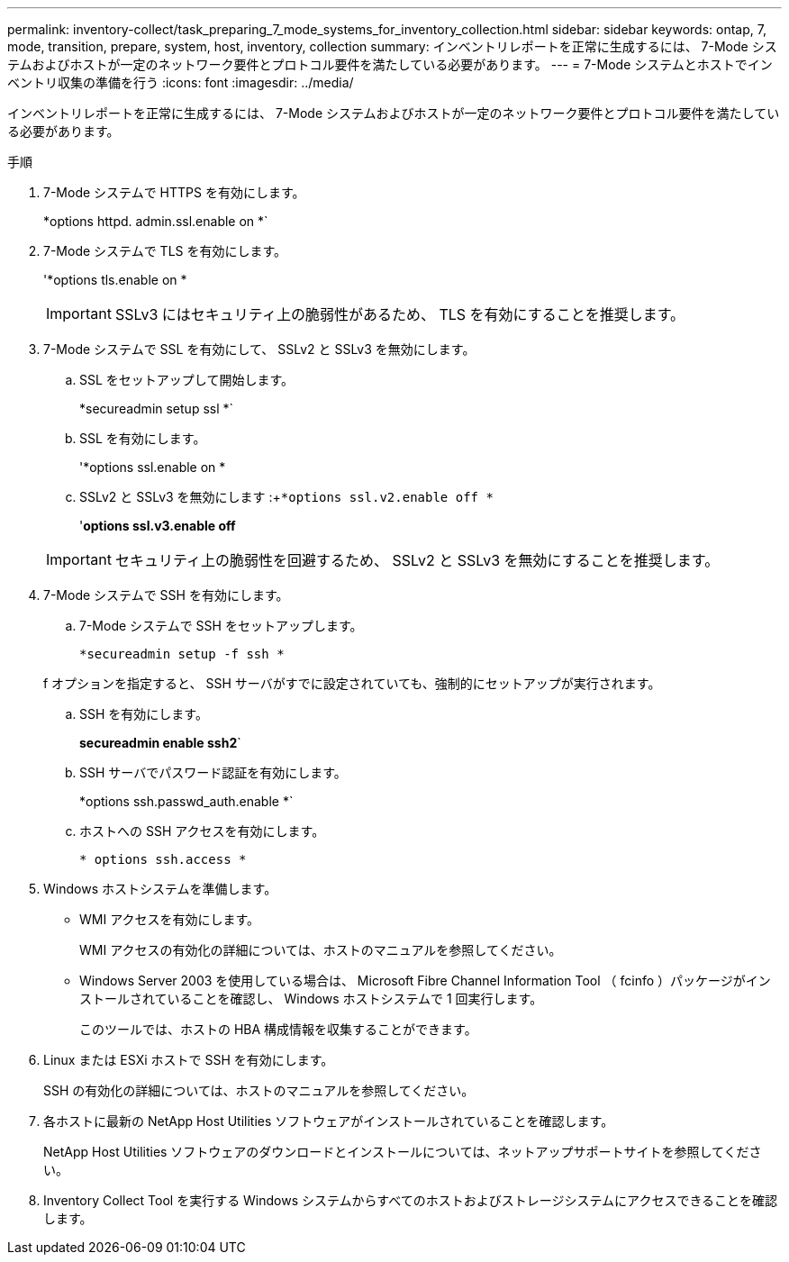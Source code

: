 ---
permalink: inventory-collect/task_preparing_7_mode_systems_for_inventory_collection.html 
sidebar: sidebar 
keywords: ontap, 7, mode, transition, prepare, system, host, inventory, collection 
summary: インベントリレポートを正常に生成するには、 7-Mode システムおよびホストが一定のネットワーク要件とプロトコル要件を満たしている必要があります。 
---
= 7-Mode システムとホストでインベントリ収集の準備を行う
:icons: font
:imagesdir: ../media/


[role="lead"]
インベントリレポートを正常に生成するには、 7-Mode システムおよびホストが一定のネットワーク要件とプロトコル要件を満たしている必要があります。

.手順
. 7-Mode システムで HTTPS を有効にします。
+
*options httpd. admin.ssl.enable on *`

. 7-Mode システムで TLS を有効にします。
+
'*options tls.enable on *

+

IMPORTANT: SSLv3 にはセキュリティ上の脆弱性があるため、 TLS を有効にすることを推奨します。

. 7-Mode システムで SSL を有効にして、 SSLv2 と SSLv3 を無効にします。
+
.. SSL をセットアップして開始します。
+
*secureadmin setup ssl *`

.. SSL を有効にします。
+
'*options ssl.enable on *

.. SSLv2 と SSLv3 を無効にします :+`*options ssl.v2.enable off *`
+
'*options ssl.v3.enable off*

+

IMPORTANT: セキュリティ上の脆弱性を回避するため、 SSLv2 と SSLv3 を無効にすることを推奨します。



. 7-Mode システムで SSH を有効にします。
+
.. 7-Mode システムで SSH をセットアップします。
+
`*secureadmin setup -f ssh *`

+
f オプションを指定すると、 SSH サーバがすでに設定されていても、強制的にセットアップが実行されます。

.. SSH を有効にします。
+
*secureadmin enable ssh2*`

.. SSH サーバでパスワード認証を有効にします。
+
*options ssh.passwd_auth.enable *`

.. ホストへの SSH アクセスを有効にします。
+
`* options ssh.access *`



. Windows ホストシステムを準備します。
+
** WMI アクセスを有効にします。
+
WMI アクセスの有効化の詳細については、ホストのマニュアルを参照してください。

** Windows Server 2003 を使用している場合は、 Microsoft Fibre Channel Information Tool （ fcinfo ）パッケージがインストールされていることを確認し、 Windows ホストシステムで 1 回実行します。
+
このツールでは、ホストの HBA 構成情報を収集することができます。



. Linux または ESXi ホストで SSH を有効にします。
+
SSH の有効化の詳細については、ホストのマニュアルを参照してください。

. 各ホストに最新の NetApp Host Utilities ソフトウェアがインストールされていることを確認します。
+
NetApp Host Utilities ソフトウェアのダウンロードとインストールについては、ネットアップサポートサイトを参照してください。

. Inventory Collect Tool を実行する Windows システムからすべてのホストおよびストレージシステムにアクセスできることを確認します。

